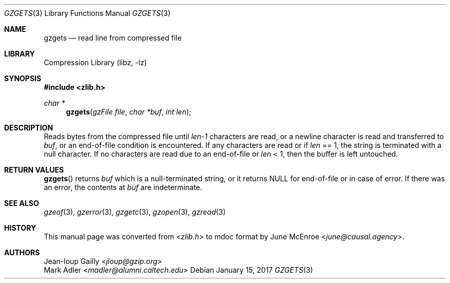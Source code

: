 .Dd January 15, 2017
.Dt GZGETS 3
.Os
.
.Sh NAME
.Nm gzgets
.Nd read line from compressed file
.
.Sh LIBRARY
.Lb libz
.
.Sh SYNOPSIS
.In zlib.h
.Ft char *
.Fn gzgets "gzFile file" "char *buf" "int len"
.
.Sh DESCRIPTION
Reads bytes from the compressed file
until
.Fa len-1
characters are read,
or a newline character
is read and transferred to
.Fa buf ,
or an end-of-file condition
is encountered.
If any characters are read or if
.Fa len
== 1,
the string is terminated
with a null character.
If no characters are read
due to an end-of-file or
.Fa len
< 1,
then the buffer is left untouched.
.
.Sh RETURN VALUES
.Fn gzgets
returns
.Fa buf
which is a null-terminated string,
or it returns
.Dv NULL
for end-of-file
or in case of error.
If there was an error,
the contents at
.Fa buf
are indeterminate.
.
.Sh SEE ALSO
.Xr gzeof 3 ,
.Xr gzerror 3 ,
.Xr gzgetc 3 ,
.Xr gzopen 3 ,
.Xr gzread 3
.
.Sh HISTORY
This manual page was converted from
.In zlib.h
to mdoc format by
.An June McEnroe Aq Mt june@causal.agency .
.
.Sh AUTHORS
.An Jean-loup Gailly Aq Mt jloup@gzip.org
.An Mark Adler Aq Mt madler@alumni.caltech.edu
